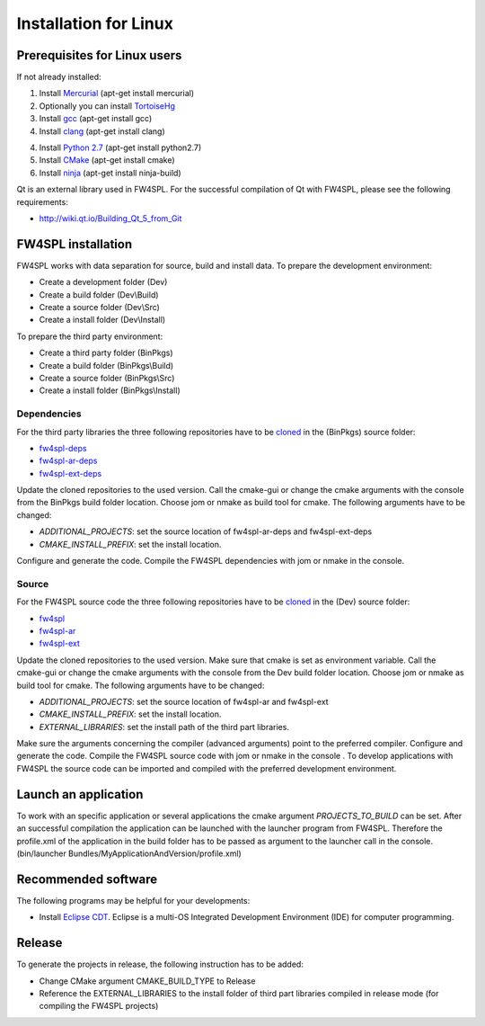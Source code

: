 Installation for Linux
======================

Prerequisites for Linux users
--------------------------------

If not already installed:

1. Install `Mercurial <http://mercurial.selenic.com/wiki/>`_  (apt-get install mercurial)

2. Optionally you can install `TortoiseHg <http://tortoisehg.bitbucket.org/>`_ 

3. Install `gcc <https://gcc.gnu.org/>`_ (apt-get install gcc)

4. Install `clang <http://clang.llvm.org/>`_ (apt-get install clang)

4. Install `Python 2.7 <https://www.python.org/downloads/>`_ (apt-get install python2.7)

5. Install `CMake <http://www.cmake.org/download/>`_ (apt-get install cmake)

6. Install `ninja <https://github.com/martine/ninja>`_ (apt-get install ninja-build)



Qt is an external library used in FW4SPL. For the successful compilation of Qt with FW4SPL, please see the following requirements:

- http://wiki.qt.io/Building_Qt_5_from_Git



FW4SPL installation
-------------------------

FW4SPL works with data separation for source, build and install data. 
To prepare the development environment:

- Create a development folder (Dev)

- Create a build folder (Dev\\Build)

- Create a source folder (Dev\\Src)

- Create a install folder (Dev\\Install)

To prepare the third party environment:

- Create a third party folder (BinPkgs)

- Create a build folder (BinPkgs\\Build)

- Create a source folder (BinPkgs\\Src)

- Create a install folder (BinPkgs\\Install)

.. .. image:: Directories.png
..   :scale: 50 %

Dependencies
~~~~~~~~~~~~~~~~~

For the third party libraries the three following repositories have to be `cloned <http://git-scm.com/book/en/v2/Git-Basics-Getting-a-Git-Repository#Cloning-an-Existing-Repository>`_ in the (BinPkgs) source folder:

- `fw4spl-deps <https://github.com/fw4spl-org/fw4spl-deps.git>`_

- `fw4spl-ar-deps <https://github.com/fw4spl-org/fw4spl-ar-deps.git>`_

- `fw4spl-ext-deps <https://github.com/fw4spl-org/fw4spl-ext-deps.git>`_

Update the cloned repositories to the used version. Call the cmake-gui or change the cmake arguments with the console from the BinPkgs build folder location. 
Choose jom or nmake as build tool for cmake. The following arguments have to be changed:

- *ADDITIONAL_PROJECTS*: set the source location of fw4spl-ar-deps and fw4spl-ext-deps

- *CMAKE_INSTALL_PREFIX*: set the install location.

Configure and generate the code. Compile the FW4SPL dependencies with jom or nmake in the console.

Source
~~~~~~~~~~~~~~~~~

For the FW4SPL source code the three following repositories have to be `cloned <http://git-scm.com/book/en/v2/Git-Basics-Getting-a-Git-Repository#Cloning-an-Existing-Repository>`_ in the (Dev) source folder:

- `fw4spl <https://github.com/fw4spl-org/fw4spl.git>`_

- `fw4spl-ar <https://github.com/fw4spl-org/fw4spl-ar.git>`_

- `fw4spl-ext <https://github.com/fw4spl-org/fw4spl-ext.git>`_

Update the cloned repositories to the used version. Make sure that cmake is set as environment variable. Call the cmake-gui or change the cmake arguments with the console from the Dev build folder location. 
Choose jom or nmake as build tool for cmake. The following arguments have to be changed:

- *ADDITIONAL_PROJECTS*: set the source location of fw4spl-ar and fw4spl-ext

- *CMAKE_INSTALL_PREFIX*: set the install location.

- *EXTERNAL_LIBRARIES*: set the install path of the third part libraries.

Make sure the arguments concerning the compiler (advanced arguments) point to the preferred compiler.
Configure and generate the code. Compile the FW4SPL source code with jom or nmake in the console . 
To develop applications with FW4SPL the source code can be imported and compiled with the preferred development environment. 


Launch an application
-------------------------

To work with an specific application or several applications the cmake argument *PROJECTS_TO_BUILD* can be set. 
After an successful compilation the application can be launched with the launcher program from FW4SPL. 
Therefore the profile.xml of the application in the build folder has to be passed as argument to the launcher call in the console. (bin/launcher Bundles/MyApplicationAndVersion/profile.xml)

.. .. image:: launchApp.png
..   :scale: 50 %

Recommended software
-------------------------

The following programs may be helpful for your developments:

- Install `Eclipse CDT <https://eclipse.org/cdt/>`_. Eclipse is a multi-OS Integrated Development Environment (IDE) for computer programming. 

Release
-------------------------

To generate the projects in release, the following instruction has to be added:


- Change CMake argument CMAKE_BUILD_TYPE to Release

- Reference the EXTERNAL_LIBRARIES to the install folder of third part libraries compiled in release mode (for compiling the FW4SPL projects)
